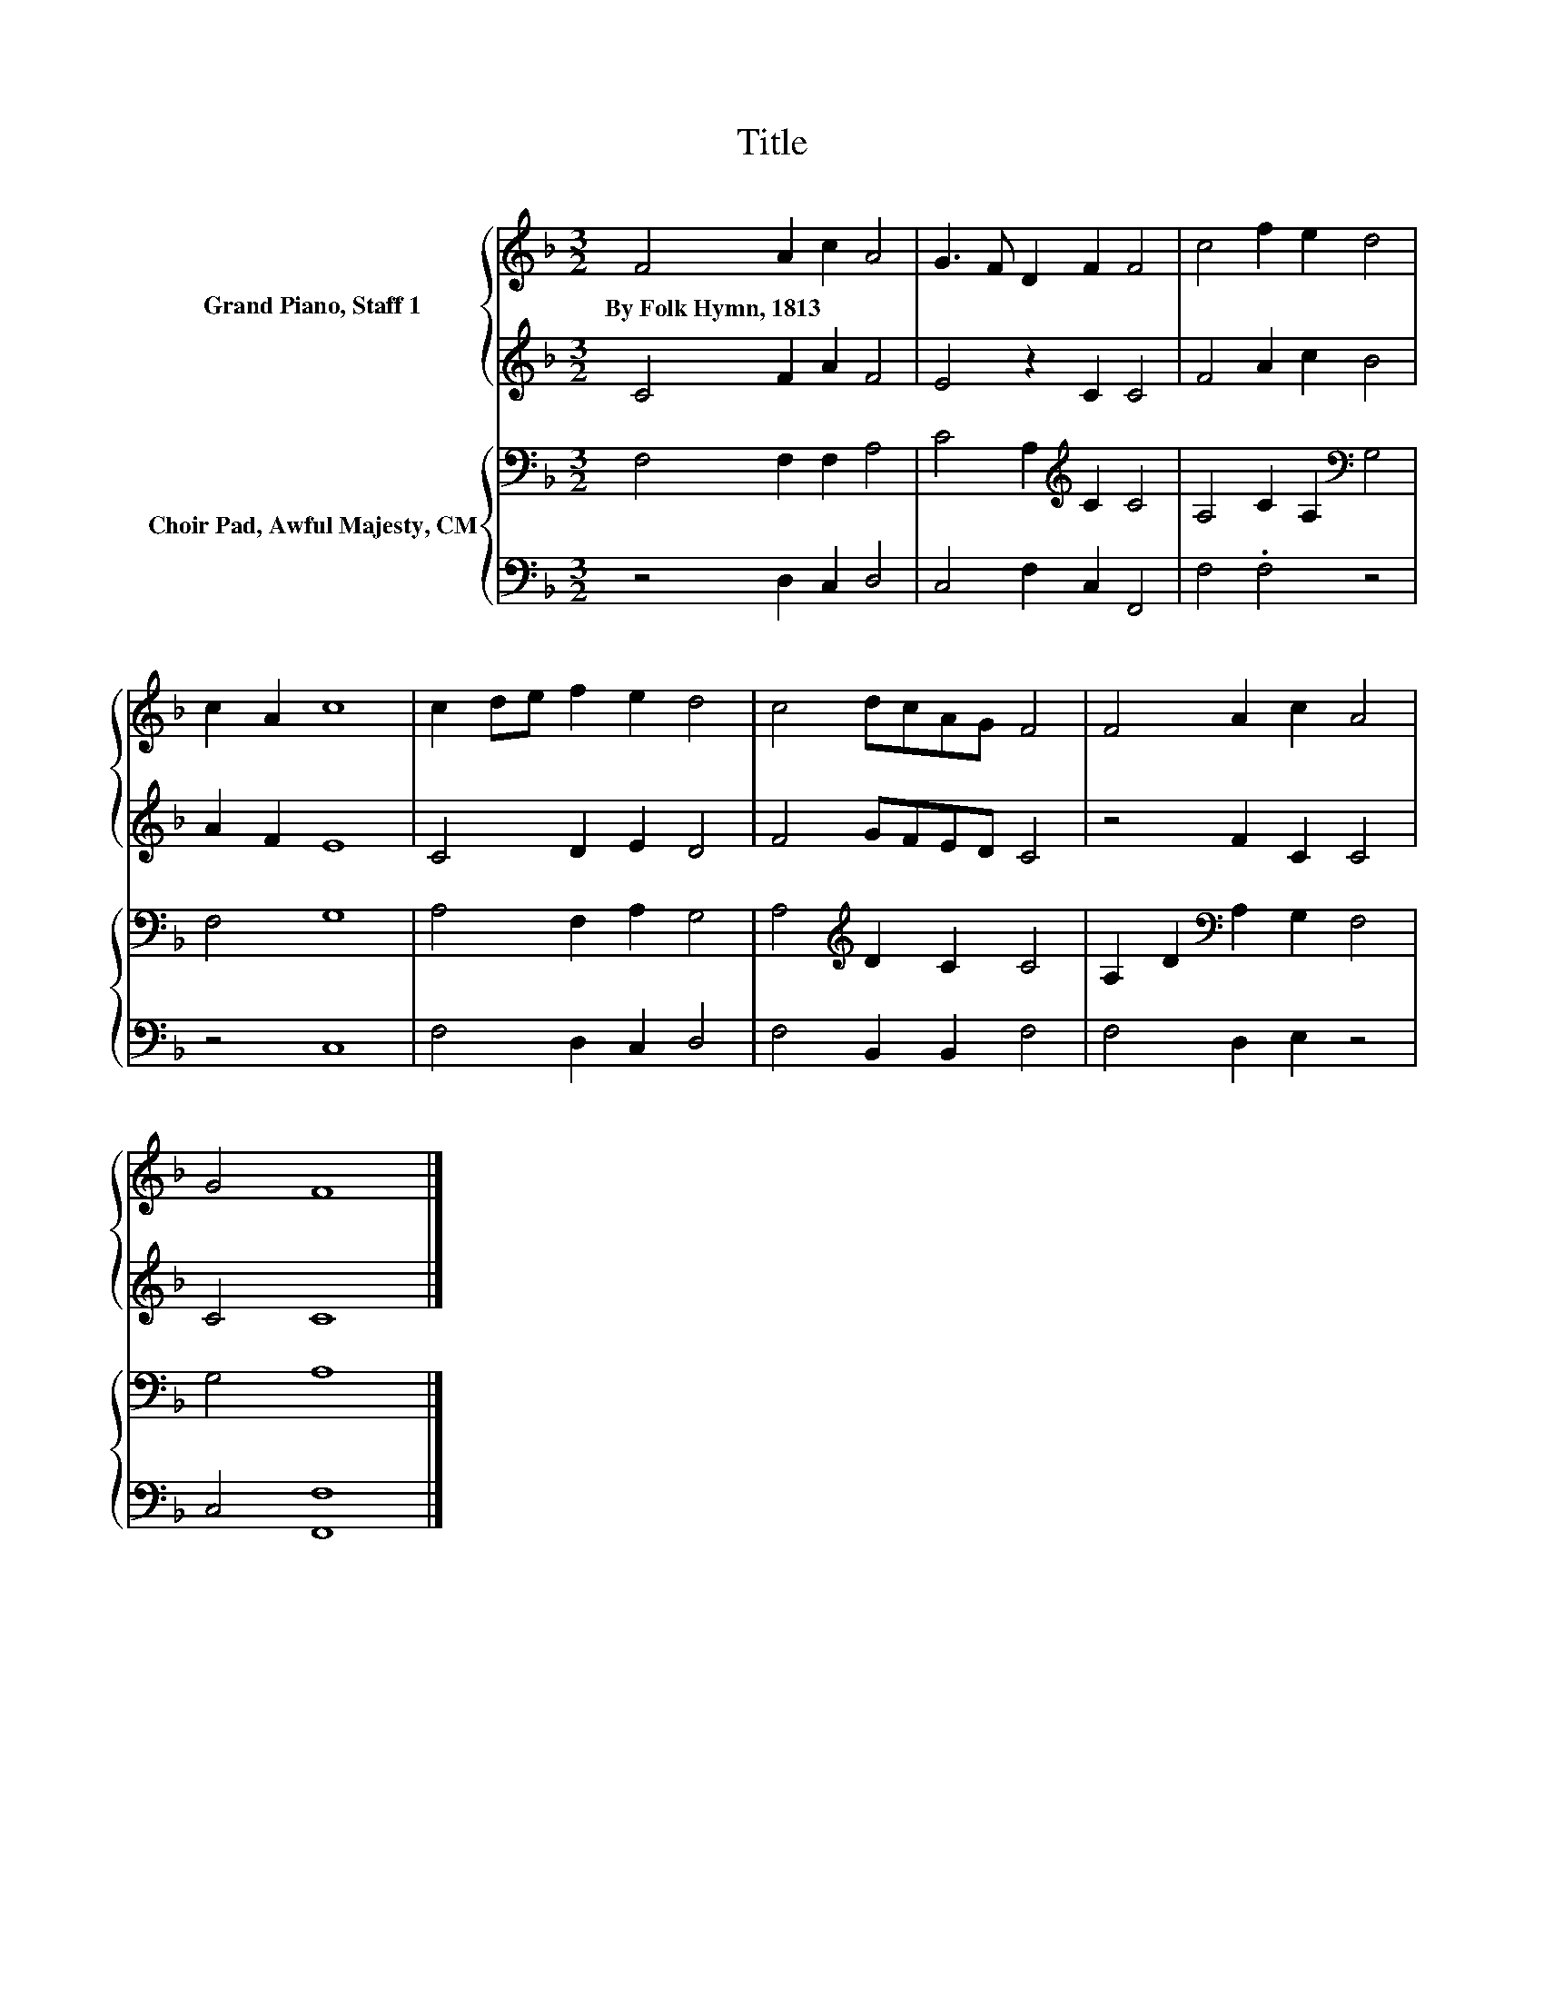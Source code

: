 X:1
T:Title
%%score { 1 | 2 } { 3 | 4 }
L:1/8
M:3/2
K:F
V:1 treble nm="Grand Piano, Staff 1"
V:2 treble 
V:3 bass nm="Choir Pad, Awful Majesty, CM"
V:4 bass 
V:1
 F4 A2 c2 A4 | G3 F D2 F2 F4 | c4 f2 e2 d4 | c2 A2 c8 | c2 de f2 e2 d4 | c4 dcAG F4 | F4 A2 c2 A4 | %7
w: By~Folk~Hymn,~1813 * * *|||||||
 G4 F8 |] %8
w: |
V:2
 C4 F2 A2 F4 | E4 z2 C2 C4 | F4 A2 c2 B4 | A2 F2 E8 | C4 D2 E2 D4 | F4 GFED C4 | z4 F2 C2 C4 | %7
 C4 C8 |] %8
V:3
 F,4 F,2 F,2 A,4 | C4 A,2[K:treble] C2 C4 | A,4 C2 A,2[K:bass] G,4 | F,4 G,8 | A,4 F,2 A,2 G,4 | %5
 A,4[K:treble] D2 C2 C4 | A,2 D2[K:bass] A,2 G,2 F,4 | G,4 A,8 |] %8
V:4
 z4 D,2 C,2 D,4 | C,4 F,2 C,2 F,,4 | F,4 .F,4 z4 | z4 C,8 | F,4 D,2 C,2 D,4 | F,4 B,,2 B,,2 F,4 | %6
 F,4 D,2 E,2 z4 | C,4 [F,,F,]8 |] %8

